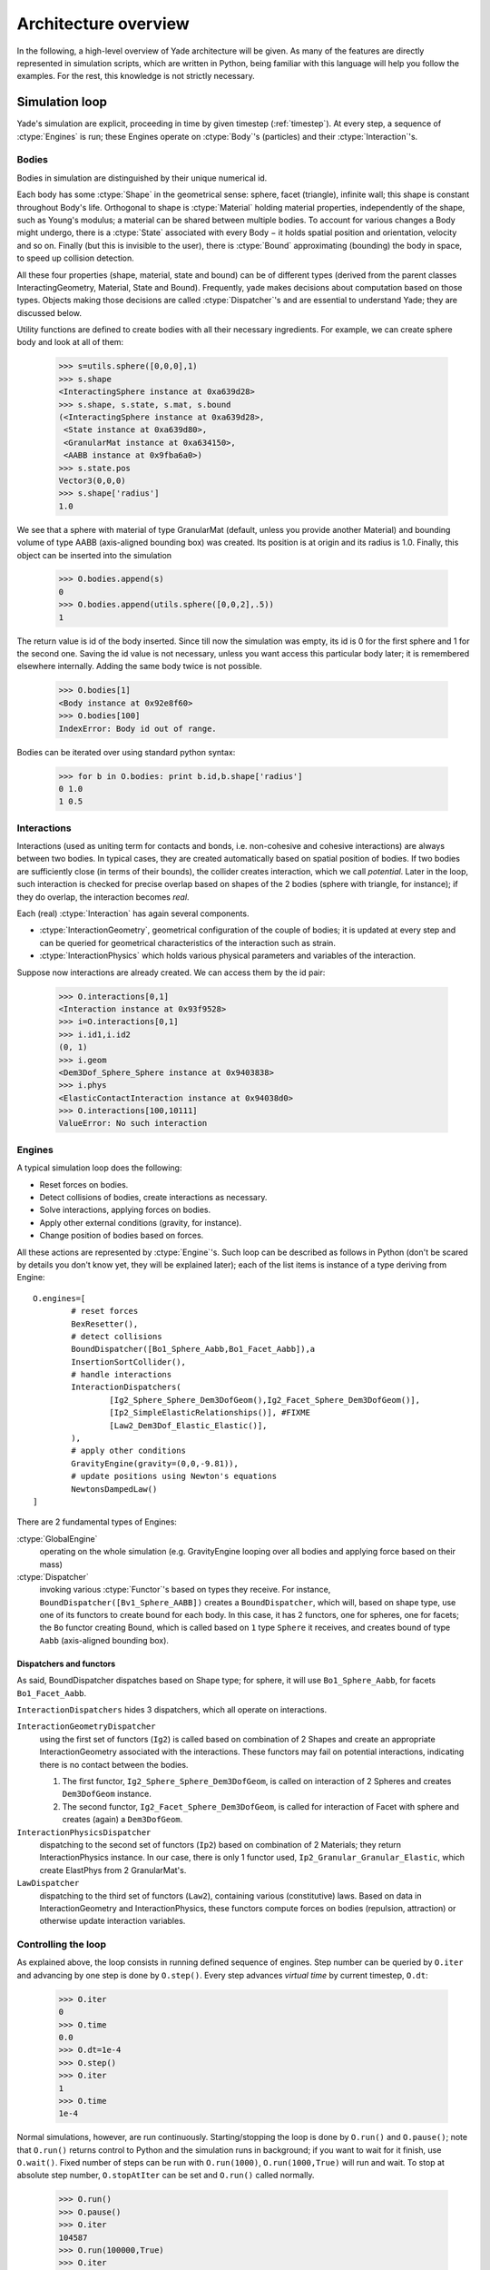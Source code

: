 **********************
Architecture overview
**********************

In the following, a high-level overview of Yade architecture will be given.
As many of the features are directly represented in simulation scripts, which
are written in Python, being familiar with this language will help you follow
the examples. For the rest, this knowledge is not strictly necessary.


Simulation loop
================

Yade's simulation are explicit, proceeding in time by given timestep (:ref:`timestep`). At every step, a sequence of :ctype:`Engines` is run; these Engines operate on :ctype:`Body`'s (particles) and their :ctype:`Interaction`'s.

Bodies
------
Bodies in simulation are distinguished by their unique numerical id.

Each body has some :ctype:`Shape` in the geometrical sense: sphere, facet (triangle), infinite wall; this shape is constant throughout Body's life. Orthogonal to shape is :ctype:`Material` holding material properties, independently of the shape, such as Young's modulus; a material can be shared between multiple bodies. To account for various changes a Body might undergo, there is a :ctype:`State` associated with every Body − it holds spatial position and orientation, velocity and so on. Finally (but this is invisible to the user), there is :ctype:`Bound` approximating (bounding) the body in space, to speed up collision detection. 

All these four properties (shape, material, state and bound) can be of different types (derived from the parent classes InteractingGeometry, Material, State and Bound). Frequently, yade makes decisions about computation based on those types. Objects making those decisions are called :ctype:`Dispatcher`'s and are essential to understand Yade; they are discussed below. 

Utility functions are defined to create bodies with all their necessary ingredients. For example, we can create sphere body and look at all of them:


	>>> s=utils.sphere([0,0,0],1)
	>>> s.shape 
	<InteractingSphere instance at 0xa639d28>
	>>> s.shape, s.state, s.mat, s.bound
	(<InteractingSphere instance at 0xa639d28>,
	 <State instance at 0xa639d80>,
	 <GranularMat instance at 0xa634150>,
	 <AABB instance at 0x9fba6a0>)
	>>> s.state.pos
	Vector3(0,0,0)
	>>> s.shape['radius']
	1.0

We see that a sphere with material of type GranularMat (default, unless you provide another Material) and bounding volume of type AABB (axis-aligned bounding box) was created. Its position is at origin and its radius is 1.0. Finally, this object can be inserted into the simulation

	>>> O.bodies.append(s)
	0
	>>> O.bodies.append(utils.sphere([0,0,2],.5))
	1

The return value is id of the body inserted. Since till now the simulation was empty, its id is 0 for the first sphere and 1 for the second one. Saving the id value is not necessary, unless you want access this particular body later; it is remembered elsewhere internally. Adding the same body twice is not possible.

	>>> O.bodies[1]
	<Body instance at 0x92e8f60>
	>>> O.bodies[100]
	IndexError: Body id out of range.


Bodies can be iterated over using standard python syntax:

	>>> for b in O.bodies: print b.id,b.shape['radius']
	0 1.0
	1 0.5

Interactions
--------------
Interactions (used as uniting term for contacts and bonds, i.e. non-cohesive and cohesive interactions) are always between two bodies. In typical cases, they are created automatically based on spatial position of bodies. If two bodies are sufficiently close (in terms of their bounds), the collider creates interaction, which we call *potential*. Later in the loop, such interaction is checked for precise overlap based on shapes of the 2 bodies (sphere with triangle, for instance); if they do overlap, the interaction becomes *real*.

Each (real) :ctype:`Interaction` has again several components.

* :ctype:`InteractionGeometry`, geometrical configuration of the couple of bodies; it is updated at every step and can be queried for geometrical characteristics of the interaction such as strain.

* :ctype:`InteractionPhysics` which holds various physical parameters and variables of the interaction.

Suppose now interactions are already created. We can access them by the id pair:

	>>> O.interactions[0,1]
	<Interaction instance at 0x93f9528>
	>>> i=O.interactions[0,1]
	>>> i.id1,i.id2
	(0, 1)
	>>> i.geom
	<Dem3Dof_Sphere_Sphere instance at 0x9403838>
	>>> i.phys
	<ElasticContactInteraction instance at 0x94038d0>
	>>> O.interactions[100,10111]
	ValueError: No such interaction

Engines
--------

A typical simulation loop does the following:

* Reset forces on bodies.
* Detect collisions of bodies, create interactions as necessary.
* Solve interactions, applying forces on bodies.
* Apply other external conditions (gravity, for instance).
* Change position of bodies based on forces.

All these actions are represented by :ctype:`Engine`'s. Such loop can be described as follows in Python (don't be scared by details you don't know yet, they will be explained later); each of the list items is instance of a type deriving from Engine::
 
	O.engines=[
		# reset forces
		BexResetter(),
		# detect collisions
		BoundDispatcher([Bo1_Sphere_Aabb,Bo1_Facet_Aabb]),a
		InsertionSortCollider(),
		# handle interactions
		InteractionDispatchers(
			[Ig2_Sphere_Sphere_Dem3DofGeom(),Ig2_Facet_Sphere_Dem3DofGeom()],
			[Ip2_SimpleElasticRelationships()], #FIXME
			[Law2_Dem3Dof_Elastic_Elastic()],
		),
		# apply other conditions
		GravityEngine(gravity=(0,0,-9.81)),
		# update positions using Newton's equations
		NewtonsDampedLaw()
	]


There are 2 fundamental types of Engines:

:ctype:`GlobalEngine`
	operating on the whole simulation (e.g. GravityEngine looping over all bodies and applying force based on their mass)

:ctype:`Dispatcher`
	invoking various :ctype:`Functor`'s based on types they receive. For instance, ``BoundDispatcher([Bv1_Sphere_AABB])`` creates a ``BoundDispatcher``, which will, based on shape type, use one of its functors to create bound for each body. In this case, it has 2 functors, one for spheres, one for facets; the ``Bo`` functor creating Bound, which is called based on ``1`` type ``Sphere`` it receives, and creates bound of type ``Aabb`` (axis-aligned bounding box).

Dispatchers and functors
^^^^^^^^^^^^^^^^^^^^^^^^^
As said, BoundDispatcher dispatches based on Shape type; for sphere, it will use ``Bo1_Sphere_Aabb``, for facets ``Bo1_Facet_Aabb``.

``InteractionDispatchers`` hides 3 dispatchers, which all operate on interactions.

``InteractionGeometryDispatcher``
	using the first set of functors (``Ig2``) is called based on combination of 2 Shapes and create an appropriate InteractionGeometry associated with the interactions. These functors may fail on potential interactions, indicating there is no contact between the bodies.

	#. The first functor, ``Ig2_Sphere_Sphere_Dem3DofGeom``, is called on interaction of 2 Spheres and creates ``Dem3DofGeom`` instance.

	#. The second functor, ``Ig2_Facet_Sphere_Dem3DofGeom``, is called for interaction of Facet with sphere and creates (again) a ``Dem3DofGeom``.

``InteractionPhysicsDispatcher``
	dispatching to the second set of functors (``Ip2``) based on combination of 2 Materials; they return InteractionPhysics instance. In our case, there is only 1 functor used, ``Ip2_Granular_Granular_Elastic``, which create ElastPhys from 2 GranularMat's.

``LawDispatcher``
	dispatching to the third set of functors (``Law2``), containing various (constitutive) laws. Based on data in InteractionGeometry and InteractionPhysics, these functors compute forces on bodies (repulsion, attraction) or otherwise update interaction variables.	


Controlling the loop
---------------------

As explained above, the loop consists in running defined sequence of engines. Step number can be queried by ``O.iter`` and advancing by one step is done by ``O.step()``. Every step advances *virtual time* by current timestep, ``O.dt``:

	>>> O.iter
	0
	>>> O.time
	0.0
	>>> O.dt=1e-4
	>>> O.step()
	>>> O.iter
	1
	>>> O.time
	1e-4

Normal simulations, however, are run continuously. Starting/stopping the loop is done by ``O.run()`` and ``O.pause()``; note that ``O.run()`` returns control to Python and the simulation runs in background; if you want to wait for it finish, use ``O.wait()``. Fixed number of steps can be run with ``O.run(1000)``, ``O.run(1000,True)`` will run and wait. To stop at absolute step number, ``O.stopAtIter`` can be set and ``O.run()`` called normally.

	>>> O.run()
	>>> O.pause()
	>>> O.iter
	104587
	>>> O.run(100000,True)
	>>> O.iter
	204587
	>>> O.stopAtIter=500000
	>>> O.wait()
	>>> O.iter
	500000

Input and output
=================
Yade provides functions for creating, saving and loading simulations.

Creating simulation
--------------------
To create simulation, one can either use a specialized class of type :ctype:`Generator` to create full scene, possibly receiving some parameters. Generators are written in c++ and their role is limited to well-defined scenarios. For instance, to create triaxial test scene:

	>>> TriaxialTest(numberOfGrains=1000).load()
	>>> len(O.bodies)
	1006

Generators are regular yade objects that support attribute access as explained in FIXME.

It is also possible to construct the scene by a python script; this gives much more flexibility
and speed of development and is the recommended way to create simulation. Yade provides modules
for streamlined body construction, import of geometries from files and reuse of common code.
Since this topic is more involved, it is explained elsewhere FIXME.

Saving and loading
------------------
Simulation can be saved at any point to (optionally compressed) XML file. With some limitations,
it is generally possible to load the XML later and resume the simulation as if it were not
interrupted. Note that since XML is merely readable dump of Yade's internal objects, it might not
(probably will not) open with different Yade version.

	>>> O.save('/tmp/a.xml.bz2')
	>>> O.reload() 
	>>> O.load('/tmp/another.xml.bz2')

The principal use of saving the simulation to XML is to use it as temporary in-memory storage
for checkpoints in simulation, e.g. for reloading the initial state and running again with
different parameters (think tension/compression test, where each begins from the same virgin
state). The functions ``O.saveTmp()`` and ``O.loadTmp()`` can be optionally given a slot name,
under which they will be found in memory:

	>>> O.saveTmp()
	>>> O.loadTmp()
	>>> O.saveTmp('init') ## named memory slot
	>>> O.loadTmp('init')

Simulation can be reset to empty state by ``O.reset()``.

It can be sometimes useful to run different simulation, while the original one is temporarily
suspended, e.g. when dynamically creating packing. ``O.switchWorld()``  toggles between the
primary and secondary simulation.


Yade python introduction (class instantiation)
Mathematical formulation
	interaction geometry
	constitutive laws
	

